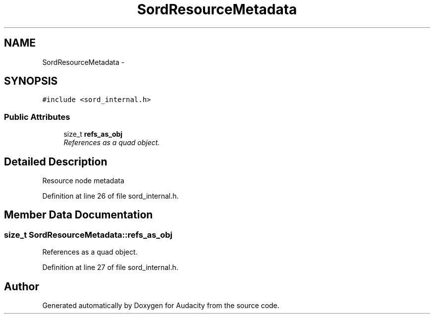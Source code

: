 .TH "SordResourceMetadata" 3 "Thu Apr 28 2016" "Audacity" \" -*- nroff -*-
.ad l
.nh
.SH NAME
SordResourceMetadata \- 
.SH SYNOPSIS
.br
.PP
.PP
\fC#include <sord_internal\&.h>\fP
.SS "Public Attributes"

.in +1c
.ti -1c
.RI "size_t \fBrefs_as_obj\fP"
.br
.RI "\fIReferences as a quad object\&. \fP"
.in -1c
.SH "Detailed Description"
.PP 
Resource node metadata 
.PP
Definition at line 26 of file sord_internal\&.h\&.
.SH "Member Data Documentation"
.PP 
.SS "size_t SordResourceMetadata::refs_as_obj"

.PP
References as a quad object\&. 
.PP
Definition at line 27 of file sord_internal\&.h\&.

.SH "Author"
.PP 
Generated automatically by Doxygen for Audacity from the source code\&.
